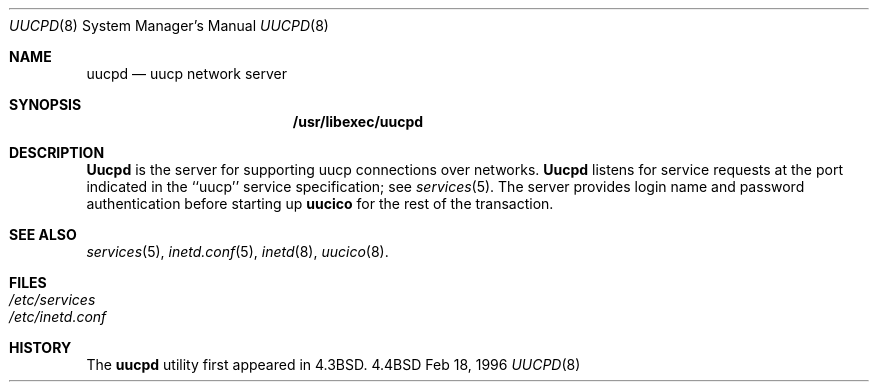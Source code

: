 .\" Copyright (c) 1983, 1989, 1991, 1993
.\"	The Regents of the University of California.  All rights reserved.
.\"
.\" Redistribution and use in source and binary forms, with or without
.\" modification, are permitted provided that the following conditions
.\" are met:
.\" 1. Redistributions of source code must retain the above copyright
.\"    notice, this list of conditions and the following disclaimer.
.\" 2. Redistributions in binary form must reproduce the above copyright
.\"    notice, this list of conditions and the following disclaimer in the
.\"    documentation and/or other materials provided with the distribution.
.\" 3. All advertising materials mentioning features or use of this software
.\"    must display the following acknowledgement:
.\"	This product includes software developed by the University of
.\"	California, Berkeley and its contributors.
.\" 4. Neither the name of the University nor the names of its contributors
.\"    may be used to endorse or promote products derived from this software
.\"    without specific prior written permission.
.\"
.\" THIS SOFTWARE IS PROVIDED BY THE REGENTS AND CONTRIBUTORS ``AS IS'' AND
.\" ANY EXPRESS OR IMPLIED WARRANTIES, INCLUDING, BUT NOT LIMITED TO, THE
.\" IMPLIED WARRANTIES OF MERCHANTABILITY AND FITNESS FOR A PARTICULAR PURPOSE
.\" ARE DISCLAIMED.  IN NO EVENT SHALL THE REGENTS OR CONTRIBUTORS BE LIABLE
.\" FOR ANY DIRECT, INDIRECT, INCIDENTAL, SPECIAL, EXEMPLARY, OR CONSEQUENTIAL
.\" DAMAGES (INCLUDING, BUT NOT LIMITED TO, PROCUREMENT OF SUBSTITUTE GOODS
.\" OR SERVICES; LOSS OF USE, DATA, OR PROFITS; OR BUSINESS INTERRUPTION)
.\" HOWEVER CAUSED AND ON ANY THEORY OF LIABILITY, WHETHER IN CONTRACT, STRICT
.\" LIABILITY, OR TORT (INCLUDING NEGLIGENCE OR OTHERWISE) ARISING IN ANY WAY
.\" OUT OF THE USE OF THIS SOFTWARE, EVEN IF ADVISED OF THE POSSIBILITY OF
.\" SUCH DAMAGE.
.\"
.\"     @(#)rshd.8	8.1 (Berkeley) 6/4/93
.\"	$Id$
.\"
.Dd Feb 18, 1996
.Dt UUCPD 8
.Os BSD 4.4
.Sh NAME
.Nm uucpd
.Nd uucp network server
.Sh SYNOPSIS
.Nm /usr/libexec/uucpd
.Sh DESCRIPTION
.Nm Uucpd
is the server for supporting uucp connections over networks.
.Nm Uucpd
listens for service requests at the port indicated in the ``uucp'' service
specification; see
.Xr services 5 .
The server provides login name and password authentication before starting
up
.Nm uucico
for the rest of the transaction.
.Sh SEE ALSO
.Xr services 5 ,
.Xr inetd.conf 5 ,
.Xr inetd 8 ,
.Xr uucico 8 .
.Sh FILES
.Bl -tag -width /etc/hosts -compact
.It Pa /etc/services
.It Pa /etc/inetd.conf
.El
.Sh HISTORY
The
.Nm
utility first appeared in
.Bx 4.3 .

